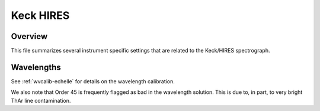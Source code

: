==========
Keck HIRES
==========

Overview
========

This file summarizes several instrument specific settings that are related to the Keck/HIRES spectrograph.


Wavelengths
===========

See :ref:`wvcalib-echelle` for details on the wavelength calibration.

We also note that Order 45 is frequently flagged
as bad in the wavelength solution.  This is due to, in part,
to very bright ThAr line contamination. 